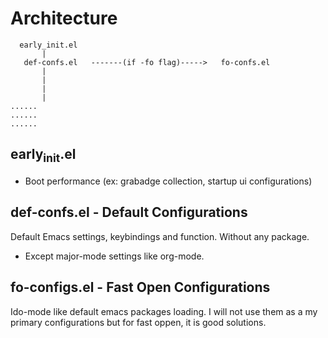 * Architecture
#+BEGIN_SRC text
  early_init.el
       |
   def-confs.el   -------(if -fo flag)----->   fo-confs.el
       |
       |
       |
       |
......
......
......
#+END_SRC

** early_init.el
- Boot performance (ex: grabadge collection, startup ui configurations)

** def-confs.el - Default Configurations
Default Emacs settings, keybindings and function. Without any package.
- Except major-mode settings like org-mode.

** fo-configs.el - Fast Open Configurations
Ido-mode like default emacs packages loading. I will not use them as a my primary configurations but for fast oppen, it is good solutions.
